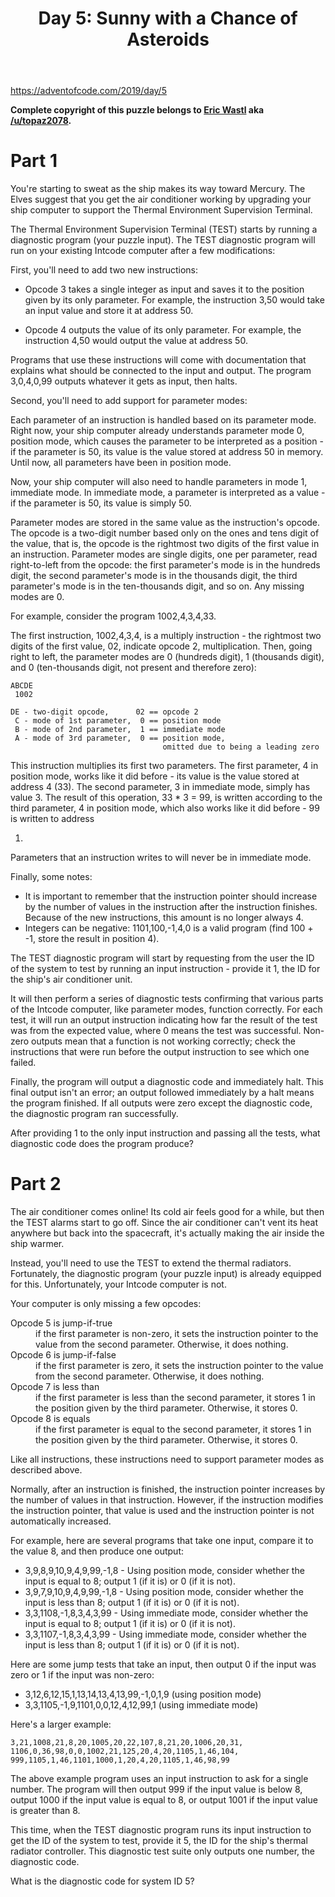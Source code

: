 #+title: Day 5: Sunny with a Chance of Asteroids

https://adventofcode.com/2019/day/5

*Complete copyright of this puzzle belongs to [[https://twitter.com/ericwastl][Eric Wastl]] aka
[[https://www.reddit.com/u/topaz2078/][/u/topaz2078]].*

* Part 1
You're starting to sweat as the ship makes its way toward Mercury. The
Elves suggest that you get the air conditioner working by upgrading
your ship computer to support the Thermal Environment Supervision
Terminal.

The Thermal Environment Supervision Terminal (TEST) starts by running
a diagnostic program (your puzzle input). The TEST diagnostic program
will run on your existing Intcode computer after a few modifications:

First, you'll need to add two new instructions:

- Opcode 3 takes a single integer as input and saves it to the
  position given by its only parameter. For example, the instruction
  3,50 would take an input value and store it at address 50.

- Opcode 4 outputs the value of its only parameter. For example, the
  instruction 4,50 would output the value at address 50.

Programs that use these instructions will come with documentation that
explains what should be connected to the input and output. The program
3,0,4,0,99 outputs whatever it gets as input, then halts.

Second, you'll need to add support for parameter modes:

Each parameter of an instruction is handled based on its parameter
mode. Right now, your ship computer already understands parameter mode
0, position mode, which causes the parameter to be interpreted as a
position - if the parameter is 50, its value is the value stored at
address 50 in memory. Until now, all parameters have been in position
mode.

Now, your ship computer will also need to handle parameters in mode 1,
immediate mode. In immediate mode, a parameter is interpreted as a
value - if the parameter is 50, its value is simply 50.

Parameter modes are stored in the same value as the instruction's
opcode. The opcode is a two-digit number based only on the ones and
tens digit of the value, that is, the opcode is the rightmost two
digits of the first value in an instruction. Parameter modes are
single digits, one per parameter, read right-to-left from the opcode:
the first parameter's mode is in the hundreds digit, the second
parameter's mode is in the thousands digit, the third parameter's mode
is in the ten-thousands digit, and so on. Any missing modes are 0.

For example, consider the program 1002,4,3,4,33.

The first instruction, 1002,4,3,4, is a multiply instruction - the
rightmost two digits of the first value, 02, indicate opcode 2,
multiplication. Then, going right to left, the parameter modes are 0
(hundreds digit), 1 (thousands digit), and 0 (ten-thousands digit, not
present and therefore zero):

#+begin_example
ABCDE
 1002

DE - two-digit opcode,      02 == opcode 2
 C - mode of 1st parameter,  0 == position mode
 B - mode of 2nd parameter,  1 == immediate mode
 A - mode of 3rd parameter,  0 == position mode,
                                  omitted due to being a leading zero
#+end_example

This instruction multiplies its first two parameters. The first
parameter, 4 in position mode, works like it did before - its value is
the value stored at address 4 (33). The second parameter, 3 in
immediate mode, simply has value 3. The result of this operation, 33 *
3 = 99, is written according to the third parameter, 4 in position
mode, which also works like it did before - 99 is written to address
4.

Parameters that an instruction writes to will never be in immediate
mode.

Finally, some notes:

- It is important to remember that the instruction pointer should
  increase by the number of values in the instruction after the
  instruction finishes. Because of the new instructions, this amount
  is no longer always 4.
- Integers can be negative: 1101,100,-1,4,0 is a valid program (find
  100 + -1, store the result in position 4).

The TEST diagnostic program will start by requesting from the user the
ID of the system to test by running an input instruction - provide it
1, the ID for the ship's air conditioner unit.

It will then perform a series of diagnostic tests confirming that
various parts of the Intcode computer, like parameter modes, function
correctly. For each test, it will run an output instruction indicating
how far the result of the test was from the expected value, where 0
means the test was successful. Non-zero outputs mean that a function
is not working correctly; check the instructions that were run before
the output instruction to see which one failed.

Finally, the program will output a diagnostic code and immediately
halt. This final output isn't an error; an output followed immediately
by a halt means the program finished. If all outputs were zero except
the diagnostic code, the diagnostic program ran successfully.

After providing 1 to the only input instruction and passing all the
tests, what diagnostic code does the program produce?
* Part 2
The air conditioner comes online! Its cold air feels good for a while,
but then the TEST alarms start to go off. Since the air conditioner
can't vent its heat anywhere but back into the spacecraft, it's
actually making the air inside the ship warmer.

Instead, you'll need to use the TEST to extend the thermal
radiators. Fortunately, the diagnostic program (your puzzle input) is
already equipped for this. Unfortunately, your Intcode computer is
not.

Your computer is only missing a few opcodes:

- Opcode 5 is jump-if-true :: if the first parameter is non-zero, it
  sets the instruction pointer to the value from the second
  parameter. Otherwise, it does nothing.
- Opcode 6 is jump-if-false :: if the first parameter is zero, it sets
  the instruction pointer to the value from the second
  parameter. Otherwise, it does nothing.
- Opcode 7 is less than :: if the first parameter is less than the
  second parameter, it stores 1 in the position given by the third
  parameter. Otherwise, it stores 0.
- Opcode 8 is equals :: if the first parameter is equal to the second
  parameter, it stores 1 in the position given by the third
  parameter. Otherwise, it stores 0.

Like all instructions, these instructions need to support parameter
modes as described above.

Normally, after an instruction is finished, the instruction pointer
increases by the number of values in that instruction. However, if the
instruction modifies the instruction pointer, that value is used and
the instruction pointer is not automatically increased.

For example, here are several programs that take one input, compare it
to the value 8, and then produce one output:

- 3,9,8,9,10,9,4,9,99,-1,8 - Using position mode, consider whether the
  input is equal to 8; output 1 (if it is) or 0 (if it is not).
- 3,9,7,9,10,9,4,9,99,-1,8 - Using position mode, consider whether the
  input is less than 8; output 1 (if it is) or 0 (if it is not).
- 3,3,1108,-1,8,3,4,3,99 - Using immediate mode, consider whether the
  input is equal to 8; output 1 (if it is) or 0 (if it is not).
- 3,3,1107,-1,8,3,4,3,99 - Using immediate mode, consider whether the
  input is less than 8; output 1 (if it is) or 0 (if it is not).

Here are some jump tests that take an input, then output 0 if the
input was zero or 1 if the input was non-zero:

- 3,12,6,12,15,1,13,14,13,4,13,99,-1,0,1,9 (using position mode)
- 3,3,1105,-1,9,1101,0,0,12,4,12,99,1 (using immediate mode)

Here's a larger example:

#+begin_example
3,21,1008,21,8,20,1005,20,22,107,8,21,20,1006,20,31,
1106,0,36,98,0,0,1002,21,125,20,4,20,1105,1,46,104,
999,1105,1,46,1101,1000,1,20,4,20,1105,1,46,98,99
#+end_example

The above example program uses an input instruction to ask for a
single number. The program will then output 999 if the input value is
below 8, output 1000 if the input value is equal to 8, or output 1001
if the input value is greater than 8.

This time, when the TEST diagnostic program runs its input instruction
to get the ID of the system to test, provide it 5, the ID for the
ship's thermal radiator controller. This diagnostic test suite only
outputs one number, the diagnostic code.

What is the diagnostic code for system ID 5?
